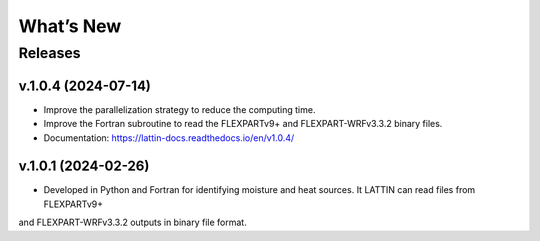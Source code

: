 What’s New
==========

Releases
--------

v.1.0.4 (2024-07-14)
~~~~~~~~~~~~~~~~~~~~

- Improve the parallelization strategy to reduce the computing time.

- Improve the Fortran subroutine to read the FLEXPARTv9+ and FLEXPART-WRFv3.3.2 binary files.

- Documentation: https://lattin-docs.readthedocs.io/en/v1.0.4/

v.1.0.1 (2024-02-26)
~~~~~~~~~~~~~~~~~~

- Developed in Python and Fortran for identifying moisture and heat sources. It LATTIN can read files from FLEXPARTv9+ 
and FLEXPART-WRFv3.3.2 outputs in binary file format.


